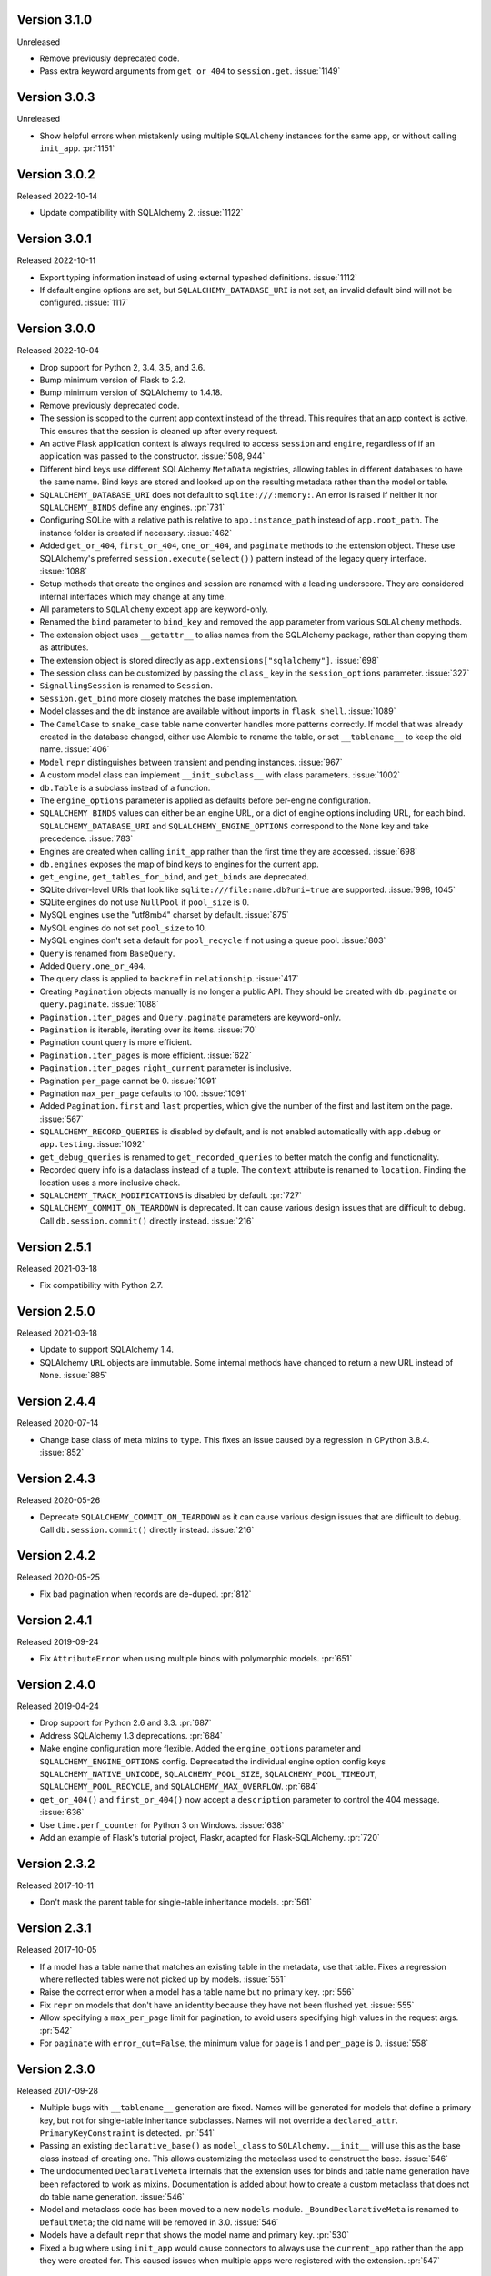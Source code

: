 Version 3.1.0
-------------

Unreleased

-   Remove previously deprecated code.
-   Pass extra keyword arguments from ``get_or_404`` to ``session.get``. :issue:`1149`


Version 3.0.3
-------------

Unreleased

-   Show helpful errors when mistakenly using multiple ``SQLAlchemy`` instances for the
    same app, or without calling ``init_app``. :pr:`1151`


Version 3.0.2
-------------

Released 2022-10-14

-   Update compatibility with SQLAlchemy 2. :issue:`1122`


Version 3.0.1
-------------

Released 2022-10-11

-   Export typing information instead of using external typeshed definitions.
    :issue:`1112`
-   If default engine options are set, but ``SQLALCHEMY_DATABASE_URI`` is not set, an
    invalid default bind will not be configured. :issue:`1117`


Version 3.0.0
-------------

Released 2022-10-04

-   Drop support for Python 2, 3.4, 3.5, and 3.6.
-   Bump minimum version of Flask to 2.2.
-   Bump minimum version of SQLAlchemy to 1.4.18.
-   Remove previously deprecated code.
-   The session is scoped to the current app context instead of the thread. This
    requires that an app context is active. This ensures that the session is cleaned up
    after every request.
-   An active Flask application context is always required to access ``session`` and
    ``engine``, regardless of if an application was passed to the constructor.
    :issue:`508, 944`
-   Different bind keys use different SQLAlchemy ``MetaData`` registries, allowing
    tables in different databases to have the same name. Bind keys are stored and looked
    up on the resulting metadata rather than the model or table.
-   ``SQLALCHEMY_DATABASE_URI`` does not default to ``sqlite:///:memory:``. An error is
    raised if neither it nor ``SQLALCHEMY_BINDS`` define any engines. :pr:`731`
-   Configuring SQLite with a relative path is relative to ``app.instance_path`` instead
    of ``app.root_path``. The instance folder is created if necessary. :issue:`462`
-   Added ``get_or_404``, ``first_or_404``, ``one_or_404``, and ``paginate`` methods to
    the extension object. These use SQLAlchemy's preferred ``session.execute(select())``
    pattern instead of the legacy query interface. :issue:`1088`
-   Setup methods that create the engines and session are renamed with a leading
    underscore. They are considered internal interfaces which may change at any time.
-   All parameters to ``SQLAlchemy`` except ``app`` are keyword-only.
-   Renamed the ``bind`` parameter to ``bind_key`` and removed the ``app`` parameter
    from various ``SQLAlchemy`` methods.
-   The extension object uses ``__getattr__`` to alias names from the SQLAlchemy
    package, rather than copying them as attributes.
-   The extension object is stored directly as ``app.extensions["sqlalchemy"]``.
    :issue:`698`
-   The session class can be customized by passing the ``class_`` key in the
    ``session_options`` parameter. :issue:`327`
-   ``SignallingSession`` is renamed to ``Session``.
-   ``Session.get_bind`` more closely matches the base implementation.
-   Model classes and the ``db`` instance are available without imports in
    ``flask shell``. :issue:`1089`
-   The ``CamelCase`` to ``snake_case`` table name converter handles more patterns
    correctly. If model that was already created in the database changed, either use
    Alembic to rename the table, or set ``__tablename__`` to keep the old name.
    :issue:`406`
-   ``Model`` ``repr`` distinguishes between transient and pending instances.
    :issue:`967`
-   A custom model class can implement ``__init_subclass__`` with class parameters.
    :issue:`1002`
-   ``db.Table`` is a subclass instead of a function.
-   The ``engine_options`` parameter is applied as defaults before per-engine
    configuration.
-   ``SQLALCHEMY_BINDS`` values can either be an engine URL, or a dict of engine options
    including URL, for each bind. ``SQLALCHEMY_DATABASE_URI`` and
    ``SQLALCHEMY_ENGINE_OPTIONS`` correspond to the ``None`` key and take precedence.
    :issue:`783`
-   Engines are created when calling ``init_app`` rather than the first time they are
    accessed. :issue:`698`
-   ``db.engines`` exposes the map of bind keys to engines for the current app.
-   ``get_engine``, ``get_tables_for_bind``, and ``get_binds`` are deprecated.
-   SQLite driver-level URIs that look like ``sqlite:///file:name.db?uri=true`` are
    supported. :issue:`998, 1045`
-   SQLite engines do not use ``NullPool`` if ``pool_size`` is 0.
-   MySQL engines use the "utf8mb4" charset by default. :issue:`875`
-   MySQL engines do not set ``pool_size`` to 10.
-   MySQL engines don't set a default for ``pool_recycle`` if not using a queue pool.
    :issue:`803`
-   ``Query`` is renamed from ``BaseQuery``.
-   Added ``Query.one_or_404``.
-   The query class is applied to ``backref`` in ``relationship``. :issue:`417`
-   Creating ``Pagination`` objects manually is no longer a public API. They should be
    created with ``db.paginate`` or ``query.paginate``. :issue:`1088`
-   ``Pagination.iter_pages`` and ``Query.paginate`` parameters are keyword-only.
-   ``Pagination`` is iterable, iterating over its items. :issue:`70`
-   Pagination count query is more efficient.
-   ``Pagination.iter_pages`` is more efficient. :issue:`622`
-   ``Pagination.iter_pages`` ``right_current`` parameter is inclusive.
-   Pagination ``per_page`` cannot be 0. :issue:`1091`
-   Pagination ``max_per_page`` defaults to 100. :issue:`1091`
-   Added ``Pagination.first`` and ``last`` properties, which give the number of the
    first and last item on the page. :issue:`567`
-   ``SQLALCHEMY_RECORD_QUERIES`` is disabled by default, and is not enabled
    automatically with ``app.debug`` or ``app.testing``. :issue:`1092`
-   ``get_debug_queries`` is renamed to ``get_recorded_queries`` to better match the
    config and functionality.
-   Recorded query info is a dataclass instead of a tuple. The ``context`` attribute is
    renamed to ``location``. Finding the location uses a more inclusive check.
-   ``SQLALCHEMY_TRACK_MODIFICATIONS`` is disabled by default. :pr:`727`
-   ``SQLALCHEMY_COMMIT_ON_TEARDOWN`` is deprecated. It can cause various design issues
    that are difficult to debug. Call ``db.session.commit()`` directly instead.
    :issue:`216`


Version 2.5.1
-------------

Released 2021-03-18

-   Fix compatibility with Python 2.7.


Version 2.5.0
-------------

Released 2021-03-18

-   Update to support SQLAlchemy 1.4.
-   SQLAlchemy ``URL`` objects are immutable. Some internal methods have changed to
    return a new URL instead of ``None``. :issue:`885`


Version 2.4.4
-------------

Released 2020-07-14

-   Change base class of meta mixins to ``type``. This fixes an issue caused by a
    regression in CPython 3.8.4. :issue:`852`


Version 2.4.3
-------------

Released 2020-05-26

-   Deprecate ``SQLALCHEMY_COMMIT_ON_TEARDOWN`` as it can cause various design issues
    that are difficult to debug. Call ``db.session.commit()`` directly instead.
    :issue:`216`


Version 2.4.2
-------------

Released 2020-05-25

-   Fix bad pagination when records are de-duped. :pr:`812`


Version 2.4.1
-------------

Released 2019-09-24

-   Fix ``AttributeError`` when using multiple binds with polymorphic models. :pr:`651`


Version 2.4.0
-------------

Released 2019-04-24

-   Drop support for Python 2.6 and 3.3. :pr:`687`
-   Address SQLAlchemy 1.3 deprecations. :pr:`684`
-   Make engine configuration more flexible. Added the ``engine_options`` parameter and
    ``SQLALCHEMY_ENGINE_OPTIONS`` config. Deprecated the individual engine option config
    keys ``SQLALCHEMY_NATIVE_UNICODE``, ``SQLALCHEMY_POOL_SIZE``,
    ``SQLALCHEMY_POOL_TIMEOUT``, ``SQLALCHEMY_POOL_RECYCLE``, and
    ``SQLALCHEMY_MAX_OVERFLOW``. :pr:`684`
-   ``get_or_404()`` and ``first_or_404()`` now accept a ``description`` parameter to
    control the 404 message. :issue:`636`
-   Use ``time.perf_counter`` for Python 3 on Windows. :issue:`638`
-   Add an example of Flask's tutorial project, Flaskr, adapted for Flask-SQLAlchemy.
    :pr:`720`


Version 2.3.2
-------------

Released 2017-10-11

-   Don't mask the parent table for single-table inheritance models. :pr:`561`


Version 2.3.1
-------------

Released 2017-10-05

-   If a model has a table name that matches an existing table in the metadata, use that
    table. Fixes a regression where reflected tables were not picked up by models.
    :issue:`551`
-   Raise the correct error when a model has a table name but no primary key. :pr:`556`
-   Fix ``repr`` on models that don't have an identity because they have not been
    flushed yet. :issue:`555`
-   Allow specifying a ``max_per_page`` limit for pagination, to avoid users specifying
    high values in the request args. :pr:`542`
-   For ``paginate`` with ``error_out=False``, the minimum value for ``page`` is 1 and
    ``per_page`` is 0. :issue:`558`


Version 2.3.0
-------------

Released 2017-09-28

-   Multiple bugs with ``__tablename__`` generation are fixed. Names will be generated
    for models that define a primary key, but not for single-table inheritance
    subclasses. Names will not override a ``declared_attr``. ``PrimaryKeyConstraint`` is
    detected. :pr:`541`
-   Passing an existing ``declarative_base()`` as ``model_class`` to
    ``SQLAlchemy.__init__`` will use this as the base class instead of creating one.
    This allows customizing the metaclass used to construct the base. :issue:`546`
-   The undocumented ``DeclarativeMeta`` internals that the extension uses for binds and
    table name generation have been refactored to work as mixins. Documentation is added
    about how to create a custom metaclass that does not do table name generation.
    :issue:`546`
-   Model and metaclass code has been moved to a new ``models`` module.
    ``_BoundDeclarativeMeta`` is renamed to ``DefaultMeta``; the old name will be
    removed in 3.0. :issue:`546`
-   Models have a default ``repr`` that shows the model name and primary key. :pr:`530`
-   Fixed a bug where using ``init_app`` would cause connectors to always use the
    ``current_app`` rather than the app they were created for. This caused issues when
    multiple apps were registered with the extension. :pr:`547`


Version 2.2
-----------

Released 2017-02-27, codename Dubnium

-   Minimum SQLAlchemy version is 0.8 due to use of ``sqlalchemy.inspect``.
-   Added support for custom ``query_class`` and ``model_class`` as args to the
    ``SQLAlchemy`` constructor. :pr:`328`
-   Allow listening to SQLAlchemy events on ``db.session``. :pr:`364`
-   Allow ``__bind_key__`` on abstract models. :pr:`373`
-   Allow ``SQLALCHEMY_ECHO`` to be a string. :issue:`409`
-   Warn when ``SQLALCHEMY_DATABASE_URI`` is not set. :pr:`443`
-   Don't let pagination generate invalid page numbers. :issue:`460`
-   Drop support of Flask < 0.10. This means the db session is always tied to the app
    context and its teardown event. :issue:`461`
-   Tablename generation logic no longer accesses class properties unless they are
    ``declared_attr``. :issue:`467`


Version 2.1
-----------

Released 2015-10-23, codename Caesium

-   Table names are automatically generated in more cases, including subclassing mixins
    and abstract models.
-   Allow using a custom MetaData object.
-   Add support for binds parameter to session.


Version 2.0
-----------

Released 2014-08-29, codename Bohrium

-   Changed how the builtin signals are subscribed to skip non-Flask-SQLAlchemy
    sessions. This will also fix the attribute error about model changes not existing.
-   Added a way to control how signals for model modifications are tracked.
-   Made the ``SignallingSession`` a public interface and added a hook for customizing
    session creation.
-   If the ``bind`` parameter is given to the signalling session it will no longer cause
    an error that a parameter is given twice.
-   Added working table reflection support.
-   Enabled autoflush by default.
-   Consider ``SQLALCHEMY_COMMIT_ON_TEARDOWN`` harmful and remove from docs.


Version 1.0
-----------

Released 2013-07-20, codename Aurum

-   Added Python 3.3 support.
-   Dropped Python 2.5 compatibility.
-   Various bugfixes.
-   Changed versioning format to do major releases for each update now.


Version 0.16
------------

-   New distribution format (flask_sqlalchemy).
-   Added support for Flask 0.9 specifics.


Version 0.15
------------

-   Added session support for multiple databases.


Version 0.14
------------

-   Make relative sqlite paths relative to the application root.


Version 0.13
------------

-   Fixed an issue with Flask-SQLAlchemy not selecting the correct binds.


Version 0.12
------------

-   Added support for multiple databases.
-   Expose ``BaseQuery`` as ``db.Query``.
-   Set default ``query_class`` for ``db.relation``, ``db.relationship``, and
    ``db.dynamic_loader`` to ``BaseQuery``.
-   Improved compatibility with Flask 0.7.


Version 0.11
------------

-   Fixed a bug introduced in 0.10 with alternative table constructors.


Version 0.10
------------

-   Added support for signals.
-   Table names are now automatically set from the class name unless overridden.
-   ``Model.query`` now always works for applications directly passed to the
    ``SQLAlchemy`` constructor. Furthermore the property now raises a ``RuntimeError``
    instead of being ``None``.
-   Added session options to constructor.
-   Fixed a broken ``__repr__``.
-   ``db.Table`` is now a factory function that creates table objects. This makes it
    possible to omit the metadata.


Version 0.9
-----------

-   Applied changes to pass the Flask extension approval process.


Version 0.8
-----------

-   Added a few configuration keys for creating connections.
-   Automatically activate connection recycling for MySQL connections.
-   Added support for the Flask testing mode.


Version 0.7
-----------

-   Initial public release
